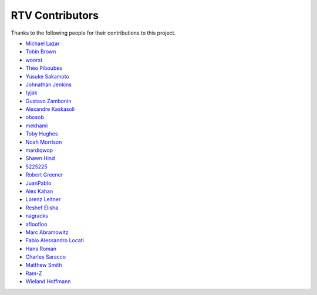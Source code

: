 ================
RTV Contributors
================

Thanks to the following people for their contributions to this project.

* `Michael Lazar <https://github.com/michael-lazar>`_
* `Tobin Brown <https://github.com/Brobin>`_
* `woorst <https://github.com/woorst>`_
* `Théo Piboubès <https://github.com/TheoPib>`_
* `Yusuke Sakamoto <https://github.com/yskmt>`_
* `Johnathan Jenkins <https://github.com/shaggytwodope>`_
* `tyjak <https://github.com/tyjak>`_
* `Gustavo Zambonin <https://github.com/zambonin>`_
* `Alexandre Kaskasoli <https://github.com/alx-k>`_
* `obosob <https://github.com/obosob>`_
* `mekhami <https://github.com/mekhami>`_
* `Toby Hughes <https://github.com/tobywhughes>`_
* `Noah Morrison <https://github.com/noahmorrison>`_
* `mardiqwop <https://github.com/mardiqwop>`_
* `Shawn Hind <https://github.com/shawnhind>`_
* `5225225 <https://github.com/5225225>`_
* `Robert Greener <https://github.com/ragreener1>`_
* `JuanPablo <https://github.com/juanpabloaj>`_
* `Alex Kahan <https://github.com/alexk307>`_
* `Lorenz Leitner <https://github.com/LoLei>`_
* `Reshef Elisha <https://github.com/ReshefElisha>`_
* `nagracks <https://github.com/nagracks>`_
* `afloofloo <https://github.com/afloofloo>`_
* `Marc Abramowitz <https://github.com/msabramo>`_
* `Fabio Alessandro Locati <https://github.com/Fale>`_
* `Hans Roman <https://github.com/snahor>`_
* `Charles Saracco <https://github.com/crsaracco>`_
* `Matthew Smith <https://github.com/msmith491>`_
* `Ram-Z <https://github.com/Ram-Z>`_
* `Wieland Hoffmann <https://github.com/mineo>`_